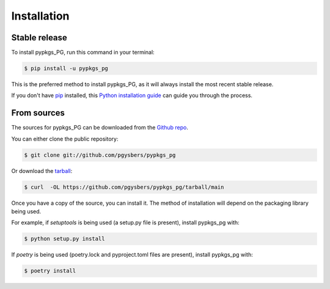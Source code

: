 .. highlight:: shell

============
Installation
============


Stable release
--------------

To install pypkgs_PG, run this command in your terminal:

.. code-block:: console

    $ pip install -u pypkgs_pg

This is the preferred method to install pypkgs_PG, as it will always install the most recent stable release.

If you don't have `pip`_ installed, this `Python installation guide`_ can guide
you through the process.

.. _pip: https://pip.pypa.io
.. _Python installation guide: http://docs.python-guide.org/en/latest/starting/installation/


From sources
------------

The sources for pypkgs_PG can be downloaded from the `Github repo`_.

You can either clone the public repository:

.. code-block:: console

    $ git clone git://github.com/pgysbers/pypkgs_pg

Or download the `tarball`_:

.. code-block:: console

    $ curl  -OL https://github.com/pgysbers/pypkgs_pg/tarball/main

Once you have a copy of the source, you can install it. The method of installation will depend on the packaging library being used.

For example, if `setuptools` is being used (a setup.py file is present), install pypkgs_pg with:

.. code-block:: console

    $ python setup.py install

If `poetry` is being used (poetry.lock and pyproject.toml files are present), install pypkgs_pg with:

.. code-block:: console

    $ poetry install


.. _Github repo: https://github.com/pgysbers/pypkgs_pg
.. _tarball: https://github.com/pgysbers/pypkgs_pg/tarball/master
